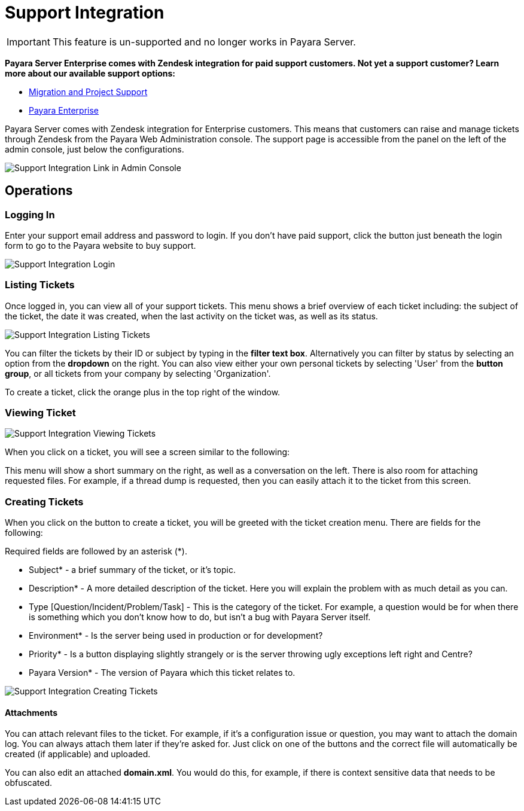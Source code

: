 [[support-integration]]
= Support Integration
:ordinal: 4

IMPORTANT: This feature is un-supported and no longer works in Payara Server.

*Payara Server Enterprise comes with Zendesk integration for paid support customers. Not yet a support customer? Learn more about our available support options:*

* https://www.payara.fish/support/migration-project/[Migration and Project Support]
* https://www.payara.fish/support/payara-enterprise/[Payara Enterprise]

Payara Server comes with Zendesk integration for Enterprise customers. This means that customers can raise and manage tickets through Zendesk from the Payara Web Administration console. The support page is accessible from the panel on the left of the admin console, just below the configurations.

image::support-integration/support-integration-button.png[Support Integration Link in Admin Console]

[[operations]]
== Operations

[[logging-in]]
=== Logging In

Enter your support email address and password to login. If you don't have paid support, click the button just beneath the login form to go to the Payara website to buy support.

image::support-integration/support-integration-login.png[Support Integration Login]


[[list-tickets]]
=== Listing Tickets

Once logged in, you can view all of your support tickets. This menu shows a brief overview of each ticket including: the subject of the ticket, the date it was created, when the last activity on the ticket was, as well as its status.

image::support-integration/support-integration-listing-tickets.png[Support Integration Listing Tickets]

You can filter the tickets by their ID or subject by typing in the [green]*filter text box*. Alternatively you can filter by status by selecting an option from the [blue]*dropdown* on the right. You can also view either your own personal tickets by selecting 'User' from the [fuchsia]*button group*, or all tickets from your company by selecting 'Organization'.

To create a ticket, click the orange plus in the top right of the window.

[[viewing-ticket]]
=== Viewing Ticket

image::support-integration/support-integration-viewing-ticket.png[Support Integration Viewing Tickets]

When you click on a ticket, you will see a screen similar to the following:

This menu will show a short summary on the right, as well as a conversation on the left. There is also room for attaching requested files. For example, if a thread dump is requested, then you can easily attach it to the ticket from this screen.

[[creating-tickets]]
=== Creating Tickets

When you click on the button to create a ticket, you will be greeted with the ticket creation menu. There are fields for the following:

====
Required fields are followed by an asterisk (*).
====

* Subject* - a brief summary of the ticket, or it's topic.
* Description* - A more detailed description of the ticket. Here you will explain the problem with as much detail as you can.
* Type [Question/Incident/Problem/Task] - This is the category of the ticket.
For example, a question would be for when there is something which you don't know how to do, but isn't a bug with Payara Server itself.
* Environment* - Is the server being used in production or for development?
* Priority* - Is a button displaying slightly strangely or is the server throwing ugly exceptions left right and Centre?
* Payara Version* - The version of Payara which this ticket relates to.

image::support-integration/support-integration-creating-ticket.png[Support Integration Creating Tickets]

[[attachments]]
==== Attachments

You can attach relevant files to the ticket. For example, if it's a configuration issue or question, you may want to attach the domain log. You can always attach them later if they're asked for. Just click on one of the buttons and the correct file will automatically be created (if applicable) and uploaded.

You can also edit an attached *domain.xml*. You would do this, for example, if there is context sensitive data that needs to be obfuscated.
